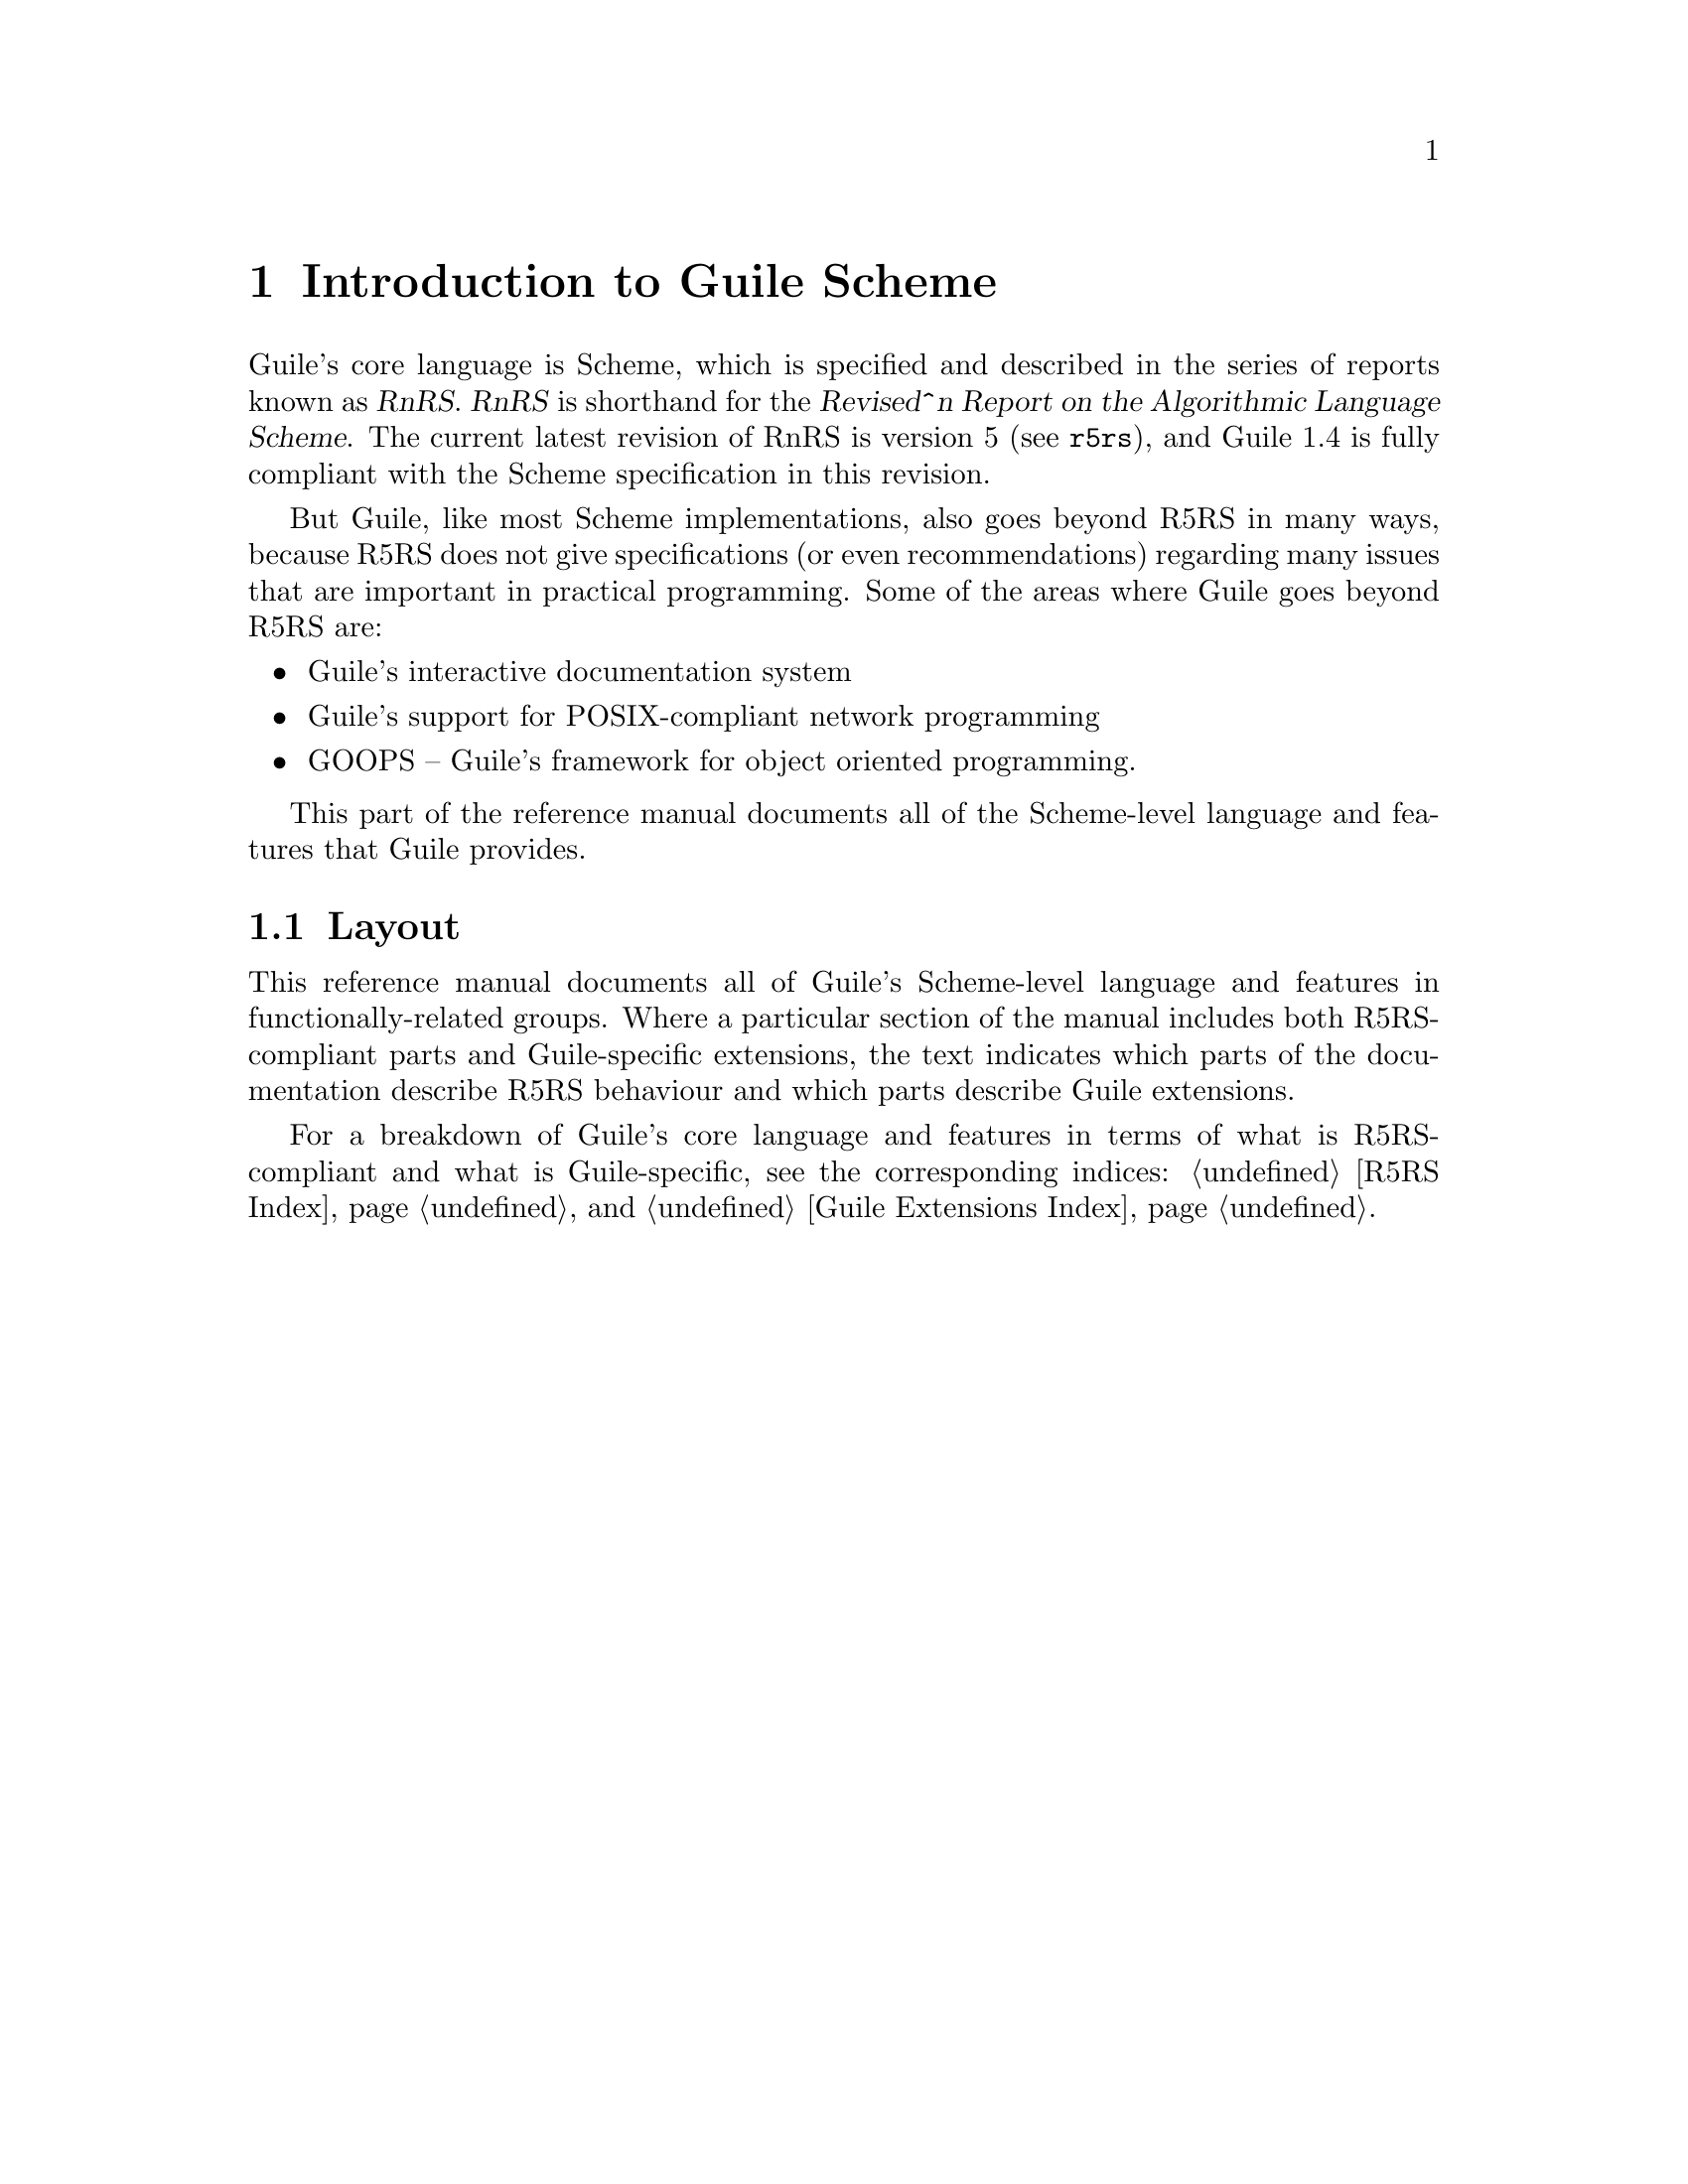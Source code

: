 @page
@node Scheme Intro
@chapter Introduction to Guile Scheme

Guile's core language is Scheme, which is specified and described in the
series of reports known as @dfn{RnRS}.  @dfn{RnRS} is shorthand for the
@dfn{Revised^n Report on the Algorithmic Language Scheme}.  The current
latest revision of RnRS is version 5 (@pxref{Top,R5RS,,r5rs}), and Guile 1.4
is fully compliant with the Scheme specification in this revision.

But Guile, like most Scheme implementations, also goes beyond R5RS in
many ways, because R5RS does not give specifications (or even
recommendations) regarding many issues that are important in practical
programming.  Some of the areas where Guile goes beyond R5RS are:

@itemize @bullet
@item
Guile's interactive documentation system

@item
Guile's support for POSIX-compliant network programming

@item
GOOPS -- Guile's framework for object oriented programming.
@end itemize

This part of the reference manual documents all of the Scheme-level
language and features that Guile provides.

@menu
* Scheme Layout::               The layout of this part of the manual.
@end menu


@node Scheme Layout
@section Layout

This reference manual documents all of Guile's Scheme-level language and
features in functionally-related groups.  Where a particular section of
the manual includes both R5RS-compliant parts and Guile-specific
extensions, the text indicates which parts of the documentation describe
R5RS behaviour and which parts describe Guile extensions.

For a breakdown of Guile's core language and features in terms of what
is R5RS-compliant and what is Guile-specific, see the corresponding
indices: @ref{R5RS Index} and @ref{Guile Extensions Index}.


@c Local Variables:
@c TeX-master: "guile.texi"
@c End:
